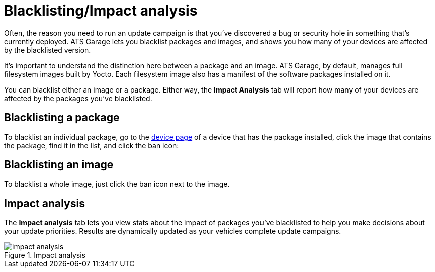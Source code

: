= Blacklisting/Impact analysis
:page-layout: page
:page-categories: [usage]
:page-date: 2017-06-07 13:52:30
:page-order: 4
:icons: font

Often, the reason you need to run an update campaign is that you've discovered a bug or security hole in something that's currently deployed. ATS Garage lets you blacklist packages and images, and shows you how many of your devices are affected by the blacklisted version.

It's important to understand the distinction here between a package and an image. ATS Garage, by default, manages full filesystem images built by Yocto. Each filesystem image also has a manifest of the software packages installed on it.

You can blacklist either an image or a package. Either way, the *Impact Analysis* tab will report how many of your devices are affected by the packages you've blacklisted.

== Blacklisting a package

To blacklist an individual package, go to the link:../usage/device-page.html[device page] of a device that has the package installed, click the image that contains the package, find it in the list, and click the ban icon:

== Blacklisting an image

To blacklist a whole image, just click the ban icon next to the image.

== Impact analysis

The *Impact analysis* tab lets you view stats about the impact of packages you've blacklisted to help you make decisions about your update priorities. Results are dynamically updated as your vehicles complete update campaigns.

.Impact analysis
image::../images/impact-analysis.png[]

